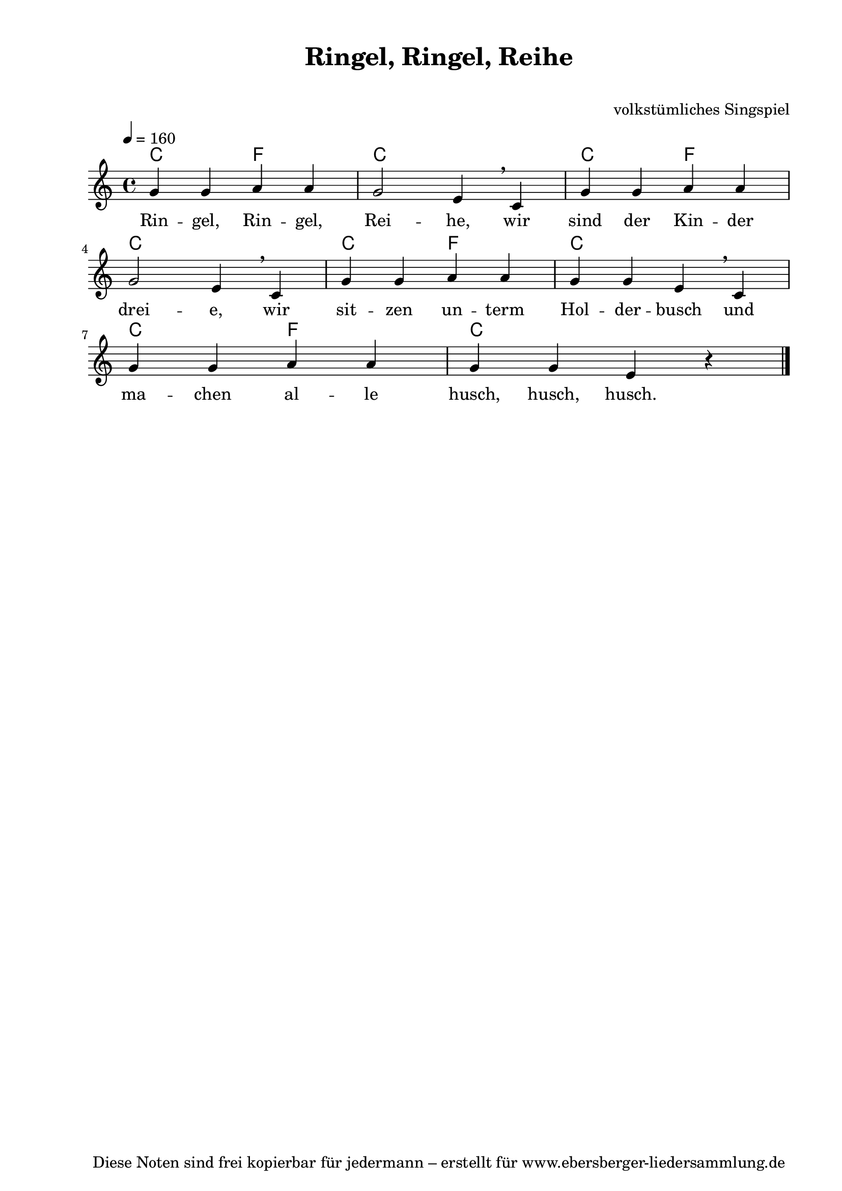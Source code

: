 % Dieses Notenblatt wurde erstellt von Michael Nausch
% Kontakt: michael@nausch.org (PGP public-key 0x2384C849) 

\version "2.16.0"
\header {
  title = "Ringel, Ringel, Reihe" 		  % Die Überschrift der Noten wird zentriert gesetzt.
  subtitle = " "                                  % weitere zentrierte Überschrift.
  %  poet = "Text: "			          % Name des Dichters, linksbündig unter dem Unteruntertitel.
  meter = ""                                      % Metrum, linksbündig unter dem Dichter.
  composer = "volkstümliches Singspiel"		  % Name des Komponisten, rechtsbüngig unter dem Unteruntertitel.
  arranger = ""                                   % Name des Bearbeiters/Arrangeurs, rechtsbündig unter dem Komponisten.
  tagline = "Diese Noten sind frei kopierbar für jedermann – erstellt für www.ebersberger-liedersammlung.de"
                                                  % Zentriert unten auf der letzten Seite.
%  copyright = "Diese Noten sind frei kopierbar für jedermann – erstellt für www.ebersberger-liedersammlung.de"
                                                  % Zentriert unten auf der ersten Seite (sollten tatsächlich zwei
                                                  % seiten benötigt werden"
}

% Seitenformat und Ränder definieren
\paper {
  #(set-paper-size "a4")    % Seitengröße auf DIN A4 setzen.
  after-title-space = 1\cm  % Die Größe des Abstands zwischen der Überschrift und dem ersten Notensystem.
  bottom-margin = 5\mm      % Der Rand zwischen der Fußzeile und dem unteren Rand der Seite.
  top-margin = 10\mm        % Der Rand zwischen der Kopfzeile und dem oberen Rand der Seite.

  left-margin = 22\mm       % Der Rand zwischen dem linken Seitenrand und dem Beginn der Systeme/Strophen.
  line-width = 175\mm       % Die Breite des Notensystems.
}


\layout {
  indent = #0
}

akkorde = \chordmode {
  \germanChords
  c2 f c1 c2 f c1 c2 f c1 c2 f c1
}

melodie = \relative c' {
  \clef "treble"
  \time 4/4
  \tempo 4 = 160
  \key c\major
  \autoBeamOff
	g'4 g a a g2 e4 \breathe c g' g a a \break
	g2 e4 \breathe c g' g a a g g e \breathe c \break
	g' g a a g g e r
  \bar "|."
}

text = \lyricmode {
%  \set stanza = "1."
  Rin -- gel, Rin -- gel, Rei -- he, wir sind der Kin -- der 
  drei -- e, wir sit -- zen un -- term Hol -- der -- busch und 
  ma -- chen al -- le husch, husch, husch.
}

\score {
  <<
    \new ChordNames { \akkorde }
    \new Voice = "Lied" { \melodie }
    \new Lyrics \lyricsto "Lied" { \text }
  >>
  \midi { }
  \layout { }
}

